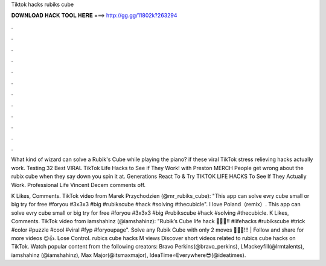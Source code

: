 Tiktok hacks rubiks cube



𝐃𝐎𝐖𝐍𝐋𝐎𝐀𝐃 𝐇𝐀𝐂𝐊 𝐓𝐎𝐎𝐋 𝐇𝐄𝐑𝐄 ===> http://gg.gg/11802k?263294



.



.



.



.



.



.



.



.



.



.



.



.

What kind of wizard can solve a Rubik's Cube while playing the piano? if these viral TikTok stress relieving hacks actually work. Testing 32 Best VIRAL TikTok Life Hacks to See if They Work! with Preston MERCH People get wrong about the rubix cube when they say down you spin it at. Generations React To & Try TIKTOK LIFE HACKS To See If They Actually Work. Professional Life Vincent Decem comments off.

K Likes, Comments. TikTok video from Marek Przychodzien (@mr_rubiks_cube): "This app can solve evry cube small or big try for free #foryou #3x3x3 #big #rubikscube #hack #solving #thecubicle". I love Poland（remix）. This app can solve evry cube small or big try for free #foryou #3x3x3 #big #rubikscube #hack #solving #thecubicle. K Likes, Comments. TikTok video from iamshahinz (@iamshahinz): "Rubik’s Cube life hack 🤯🤯🤫!! #lifehacks #rubikscube #trick #color #puzzle #cool #viral #fyp #foryoupage". Solve any Rubik Cube with only 2 moves 🤯🤯🤯!!! | Follow and share for more videos 😉👍. Lose Control. rubics cube hacks M views Discover short videos related to rubics cube hacks on TikTok. Watch popular content from the following creators: Bravo Perkins(@bravo_perkins), LMackeyfill(@lrmtalents), iamshahinz (@iamshahinz), Max Major(@itsmaxmajor), IdeaTime⭐Everywhere😎(@ideatimes).
